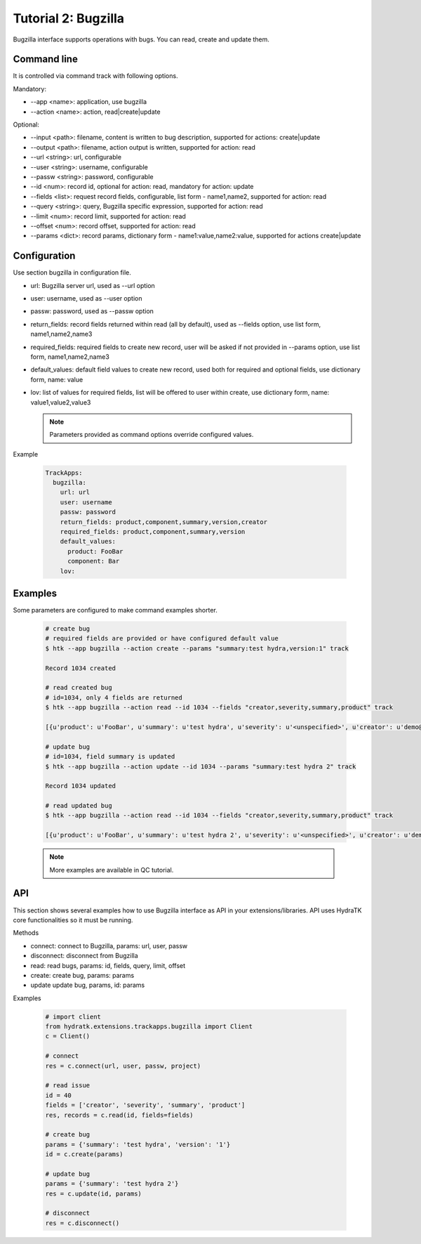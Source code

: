 .. _tutor_trackapps_tut2_bugzilla:

Tutorial 2: Bugzilla
====================

Bugzilla interface supports operations with bugs. 
You can read, create and update them.

Command line
^^^^^^^^^^^^

It is controlled via command track with following options.

Mandatory:

* --app <name>: application, use bugzilla
* --action <name>: action, read|create|update

Optional:

* --input <path>: filename, content is written to bug description, supported for actions: create|update
* --output <path>: filename, action output is written, supported for action: read
* --url <string>: url, configurable
* --user <string>: username, configurable
* --passw <string>: password, configurable
* --id <num>: record id, optional for action: read, mandatory for action: update
* --fields <list>: request record fields, configurable, list form - name1,name2, supported for action: read
* --query <string>: query, Bugzilla specific expression, supported for action: read
* --limit <num>: record limit, supported for action: read
* --offset <num>: record offset, supported for action: read
* --params <dict>: record params, dictionary form - name1:value,name2:value, supported for actions create|update

Configuration
^^^^^^^^^^^^^

Use section bugzilla in configuration file.

* url: Bugzilla server url, used as --url option
* user: username, used as --user option
* passw: password, used as --passw option                                                                                                  
* return_fields: record fields returned within read (all by default), used as --fields option, use list form, name1,name2,name3                                      
* required_fields: required fields to create new record, user will be asked if not provided in --params option, use list form, name1,name2,name3                                     
* default_values: default field values to create new record, used both for required and optional fields, use dictionary form, name: value                                      
* lov: list of values for required fields, list will be offered to user within create, use dictionary form, name: value1,value2,value3

  .. note::
  
     Parameters provided as command options override configured values.

Example

  .. code-block:: yaml
  
     TrackApps:
       bugzilla:
         url: url
         user: username
         passw: password
         return_fields: product,component,summary,version,creator 
         required_fields: product,component,summary,version   
         default_values:
           product: FooBar
           component: Bar
         lov:
       
Examples
^^^^^^^^ 

Some parameters are configured to make command examples shorter.

  .. code-block:: bash  
     
     # create bug
     # required fields are provided or have configured default value
     $ htk --app bugzilla --action create --params "summary:test hydra,version:1" track
     
     Record 1034 created
     
     # read created bug
     # id=1034, only 4 fields are returned
     $ htk --app bugzilla --action read --id 1034 --fields "creator,severity,summary,product" track
     
     [{u'product': u'FooBar', u'summary': u'test hydra', u'severity': u'<unspecified>', u'creator': u'demo@devzing.com'}]     
     
     # update bug
     # id=1034, field summary is updated
     $ htk --app bugzilla --action update --id 1034 --params "summary:test hydra 2" track 
     
     Record 1034 updated
     
     # read updated bug
     $ htk --app bugzilla --action read --id 1034 --fields "creator,severity,summary,product" track
     
     [{u'product': u'FooBar', u'summary': u'test hydra 2', u'severity': u'<unspecified>', u'creator': u'demo@devzing.com'}]
     
  .. note::
  
     More examples are available in QC tutorial.   
     
API
^^^

This section shows several examples how to use Bugzilla interface as API in your extensions/libraries.
API uses HydraTK core functionalities so it must be running.

Methods    

* connect: connect to Bugzilla, params: url, user, passw
* disconnect: disconnect from Bugzilla
* read: read bugs, params: id, fields, query, limit, offset
* create: create bug, params: params
* update update bug, params, id: params     

Examples

  .. code-block:: python
  
     # import client
     from hydratk.extensions.trackapps.bugzilla import Client
     c = Client()
     
     # connect
     res = c.connect(url, user, passw, project)
     
     # read issue
     id = 40
     fields = ['creator', 'severity', 'summary', 'product']
     res, records = c.read(id, fields=fields) 
     
     # create bug
     params = {'summary': 'test hydra', 'version': '1'}
     id = c.create(params)        
     
     # update bug
     params = {'summary': 'test hydra 2'}
     res = c.update(id, params) 
     
     # disconnect
     res = c.disconnect()     